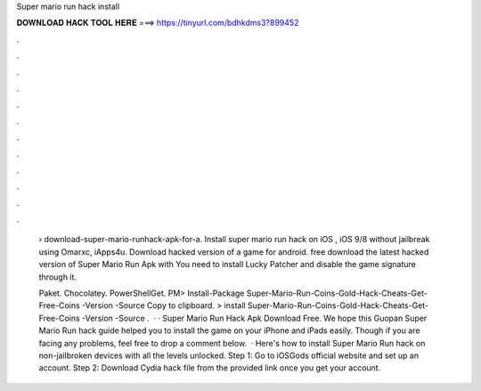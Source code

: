 Super mario run hack install



𝐃𝐎𝐖𝐍𝐋𝐎𝐀𝐃 𝐇𝐀𝐂𝐊 𝐓𝐎𝐎𝐋 𝐇𝐄𝐑𝐄 ===> https://tinyurl.com/bdhkdms3?899452



.



.



.



.



.



.



.



.



.



.



.



.

 › download-super-mario-runhack-apk-for-a. Install super mario run hack on iOS , iOS 9/8 without jailbreak using Omarxc, iApps4u. Download hacked version of a game for android. free download the latest hacked version of Super Mario Run Apk with You need to install Lucky Patcher and disable the game signature through it.
 
 Paket. Chocolatey. PowerShellGet. PM> Install-Package Super-Mario-Run-Coins-Gold-Hack-Cheats-Get-Free-Coins -Version -Source  Copy to clipboard. >  install Super-Mario-Run-Coins-Gold-Hack-Cheats-Get-Free-Coins -Version -Source  .  · · Super Mario Run Hack Apk Download Free. We hope this Guopan Super Mario Run hack guide helped you to install the game on your iPhone and iPads easily. Though if you are facing any problems, feel free to drop a comment below.  · Here's how to install Super Mario Run hack on non-jailbroken devices with all the levels unlocked. Step 1: Go to iOSGods official website and set up an account. Step 2: Download  Cydia hack file from the provided link once you get your account.
